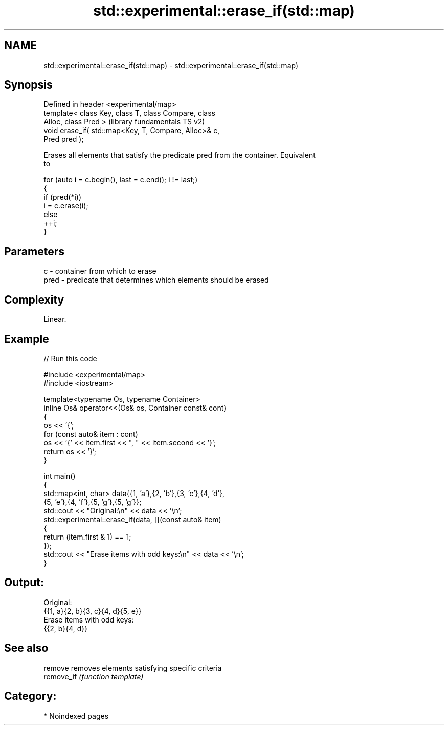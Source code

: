 .TH std::experimental::erase_if(std::map) 3 "2024.06.10" "http://cppreference.com" "C++ Standard Libary"
.SH NAME
std::experimental::erase_if(std::map) \- std::experimental::erase_if(std::map)

.SH Synopsis
   Defined in header <experimental/map>
   template< class Key, class T, class Compare, class
   Alloc, class Pred >                                     (library fundamentals TS v2)
   void erase_if( std::map<Key, T, Compare, Alloc>& c,
   Pred pred );

   Erases all elements that satisfy the predicate pred from the container. Equivalent
   to

 for (auto i = c.begin(), last = c.end(); i != last;)
 {
     if (pred(*i))
         i = c.erase(i);
     else
         ++i;
 }

.SH Parameters

   c    - container from which to erase
   pred - predicate that determines which elements should be erased

.SH Complexity

   Linear.

.SH Example


// Run this code

 #include <experimental/map>
 #include <iostream>

 template<typename Os, typename Container>
 inline Os& operator<<(Os& os, Container const& cont)
 {
     os << '{';
     for (const auto& item : cont)
         os << '{' << item.first << ", " << item.second << '}';
     return os << '}';
 }

 int main()
 {
     std::map<int, char> data{{1, 'a'},{2, 'b'},{3, 'c'},{4, 'd'},
                              {5, 'e'},{4, 'f'},{5, 'g'},{5, 'g'}};
     std::cout << "Original:\\n" << data << '\\n';
     std::experimental::erase_if(data, [](const auto& item)
     {
         return (item.first & 1) == 1;
     });
     std::cout << "Erase items with odd keys:\\n" << data << '\\n';
 }

.SH Output:

 Original:
 {{1, a}{2, b}{3, c}{4, d}{5, e}}
 Erase items with odd keys:
 {{2, b}{4, d}}

.SH See also

   remove    removes elements satisfying specific criteria
   remove_if \fI(function template)\fP

.SH Category:
     * Noindexed pages
